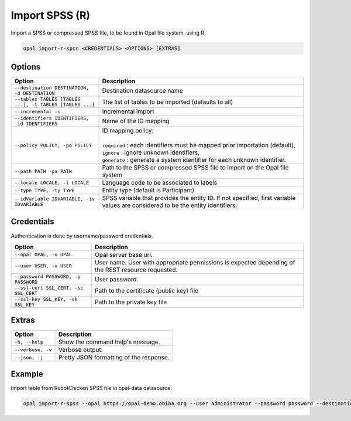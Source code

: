 Import SPSS (R)
===============

Import a SPSS or compressed SPSS file, to be found in Opal file system, using R.

.. code-block:: bash

  opal import-r-spss <CREDENTIALS> <OPTIONS> [EXTRAS]

Options
-------

.. list-table::
   :widths: 30 70
   :header-rows: 1

   * - Option
     - Description
   * - ``--destination DESTINATION, -d DESTINATION``
     - Destination datasource name
   * - ``--tables TABLES [TABLES ...], -t TABLES [TABLES ...]``
     - The list of tables to be imported (defaults to all)
   * - ``--incremental -i``
     - Incremental import
   * - ``--identifiers IDENTIFIERS, -id IDENTIFIERS``
     - Name of the ID mapping
   * - ``--policy POLICY, -po POLICY``
     - | ID mapping policy:
       |
       | ``required`` : each identifiers must be mapped prior importation (default),
       | ``ignore`` : ignore unknown identifiers,
       | ``generate`` : generate a system identifier for each unknown identifier.
   * - ``--path PATH -pa PATH``
     - Path to the SPSS or compressed SPSS file to import on the Opal file system
   * - ``--locale LOCALE, -l LOCALE``
     - Language code to be associated to labels
   * - ``--type TYPE, -ty TYPE``
     - Entity type (default is Participant)
   * - ``--idVariable IDVARIABLE, -iv IDVARIABLE``
     - SPSS variable that provides the entity ID. If not specified, first variable values are considered to be the entity identifiers.

Credentials
-----------

Authentication is done by username/password credentials.

===================================== ====================================
Option                                Description
===================================== ====================================
``--opal OPAL, -o OPAL``              Opal server base url.
``--user USER, -u USER``              User name. User with appropriate permissions is expected depending of the REST resource requested.
``--password PASSWORD, -p PASSWORD``  User password.
``--ssl-cert SSL_CERT, -sc SSL_CERT`` Path to the certificate (public key) file
``--ssl-key SSL_KEY, -sk SSL_KEY``    Path to the private key file
===================================== ====================================

Extras
------

================= =================
Option            Description
================= =================
``-h, --help``    Show the command help's message.
``--verbose, -v`` Verbose output.
``--json, -j``    Pretty JSON formatting of the response.
================= =================

Example
-------

Import table from RobotChicken SPSS file in opal-data datasource:

.. code-block:: bash

  opal import-r-spss --opal https://opal-demo.obiba.org --user administrator --password password --destination opal-data --locale en --path /home/administrator/RobotChicken.sav
